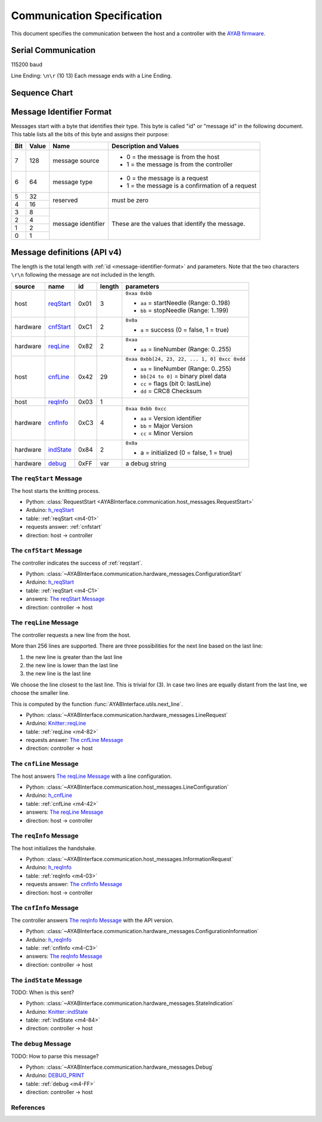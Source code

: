 Communication Specification
===========================

This document specifies the communication between the host and a controller
with the 
`AYAB firmware <https://github.com/AllYarnsAreBeautiful/ayab-firmware>`_.

Serial Communication
--------------------

115200 baud

Line Ending: ``\n\r`` (10 13)  
Each message ends with a Line Ending.

Sequence Chart
--------------

.. image:: ../_static/sequence-chart.png
   :alt: sequence diagram for the communication between host and controller

.. _message-identifier-format:
   
Message Identifier Format
-------------------------

Messages start with a byte that identifies their type. This byte is called
"id" or "message id" in the following document. This table lists all the bits
of this byte and assigns their purpose:

+-----+-------+--------------------+------------------------------------------+
| Bit | Value |        Name        |         Description and Values           |
+=====+=======+====================+==========================================+
|     |       |                    | - 0 = the message is from the host       |
|  7  |  128  | message source     | - 1 = the message is from the controller |
|     |       |                    |                                          |
+-----+-------+--------------------+------------------------------------------+
|     |       |                    | - 0 = the message is a request           |
|  6  |   64  | message type       | - 1 = the message is a confirmation      |
|     |       |                    |   of a request                           |
+-----+-------+--------------------+------------------------------------------+
|  5  |   32  |                    |                                          |
+-----+-------+ reserved           | must be zero                             |
|  4  |   16  |                    |                                          |
+-----+-------+--------------------+------------------------------------------+
|  3  |    8  |                    |                                          |
+-----+-------+                    | These are the values that identify the   |
|  2  |    4  |                    | message.                                 |
+-----+-------+ message identifier |                                          |
|  1  |    2  |                    | .. seealso::                             |
+-----+-------+                    |    :ref:`message-definitions-v4`         |
|  0  |    1  |                    |                                          |
+-----+-------+--------------------+------------------------------------------+

.. _message-definitions-v4:

Message definitions (API v4)
----------------------------

The length is the total length with :ref:`id <message-identifier-format>`
and parameters. Note that the two characters ``\r\n`` following the message are
not included in the length.

========== ========== ==== ====== =============================================
  source      name     id  length        parameters
========== ========== ==== ====== =============================================
host       .. _m4-01: 0x01 3      ``0xaa 0xbb``

           reqStart_              - ``aa`` = startNeedle (Range: 0..198)
                                  - ``bb`` = stopNeedle  (Range: 1..199)
hardware   .. _m4-C1: 0xC1 2      ``0x0a``

           cnfStart_              - ``a`` = success (0 = false, 1 = true)
hardware   .. _m4-82: 0x82 2      ``0xaa``

           reqLine_               - ``aa`` = lineNumber (Range: 0..255)
host       .. _m4-42: 0x42 29     ``0xaa 0xbb[24, 23, 22, ... 1, 0] 0xcc 0xdd``

           cnfLine_               - ``aa`` = lineNumber (Range: 0..255)
                                  - ``bb[24 to 0]`` = binary pixel data
                                  - ``cc`` = flags (bit 0: lastLine)
                                  - ``dd`` = CRC8 Checksum
host       .. _m4-03: 0x03 1

           reqInfo_
hardware   .. _m4-C3: 0xC3 4      ``0xaa 0xbb 0xcc``

           cnfInfo_               - ``aa`` = Version identifier
                                  - ``bb`` = Major Version
                                  - ``cc`` = Minor Version
hardware   .. _m4-84: 0x84 2      ``0x0a``

           indState_              - a = initialized (0 = false, 1 = true)
hardware   .. _m4-FF: 0xFF var    a debug string

           debug_
========== ========== ==== ====== =============================================



.. _reqstart:

The ``reqStart`` Message
~~~~~~~~~~~~~~~~~~~~~~~~

The host starts the knitting process.

- Python: :class:`RequestStart <AYABInterface.communication.host_messages.RequestStart>`
- Arduino: `h_reqStart <https://github.com/AllYarnsAreBeautiful/ayab-firmware/blob/c236597c6fdc6d320f9f2db2ebeb17d64c438b64/ayab.ino#L57>`__
- table: :ref:`reqStart <m4-01>`
- requests answer: :ref:`cnfstart`
- direction: host → controller


.. _cnfstart:

The ``cnfStart`` Message
~~~~~~~~~~~~~~~~~~~~~~~~

The controller indicates the success of :ref:`reqstart`.

- Python: :class:`~AYABInterface.communication.hardware_messages.ConfigurationStart`
- Arduino: `h_reqStart <https://github.com/AllYarnsAreBeautiful/ayab-firmware/blob/c236597c6fdc6d320f9f2db2ebeb17d64c438b64/ayab.ino#L74>`__
- table: :ref:`reqStart <m4-C1>`
- answers: `The reqStart Message`_
- direction: controller → host


.. _reqline:

The ``reqLine`` Message
~~~~~~~~~~~~~~~~~~~~~~~

The controller requests a new line from the host.

More than 256 lines are supported.
There are three possibilities for the next line based on the last line:

1. the new line is greater than the last line
2. the new line is lower than the last line
3. the new line is the last line

We choose the line closest to the last line. This is trivial for (3).
In case two lines are equally distant from the last line, we choose the
smaller line.

This is computed by the function :func:`AYABInterface.utils.next_line`.

- Python: :class:`~AYABInterface.communication.hardware_messages.LineRequest`
- Arduino: `Knitter::reqLine <https://github.com/AllYarnsAreBeautiful/ayab-firmware/blob/c236597c6fdc6d320f9f2db2ebeb17d64c438b64/knitter.cpp#L366>`__
- table: :ref:`reqLine <m4-82>`
- requests answer: `The cnfLine Message`_
- direction: controller → host


.. _cnfline:

The ``cnfLine`` Message
~~~~~~~~~~~~~~~~~~~~~~~

The host answers `The reqLine Message`_ with a line configuration.

- Python: :class:`~AYABInterface.communication.host_messages.LineConfiguration`
- Arduino: `h_cnfLine <https://github.com/AllYarnsAreBeautiful/ayab-firmware/blob/c236597c6fdc6d320f9f2db2ebeb17d64c438b64/ayab.ino#L80>`__
- table: :ref:`cnfLine <m4-42>`
- answers: `The reqLine Message`_
- direction: host → controller


.. _reqinfo:

The ``reqInfo`` Message
~~~~~~~~~~~~~~~~~~~~~~~

The host initializes the handshake.

- Python: :class:`~AYABInterface.communication.host_messages.InformationRequest`
- Arduino: `h_reqInfo <https://github.com/AllYarnsAreBeautiful/ayab-firmware/blob/c236597c6fdc6d320f9f2db2ebeb17d64c438b64/ayab.ino#L110>`__
- table: :ref:`reqInfo <m4-03>`
- requests answer: `The cnfInfo Message`_
- direction: host → controller


.. _cnfinfo:

The ``cnfInfo`` Message
~~~~~~~~~~~~~~~~~~~~~~~

The controller answers `The reqInfo Message`_ with the API version.

- Python: :class:`~AYABInterface.communication.hardware_messages.ConfigurationInformation`
- Arduino: `h_reqInfo <https://github.com/AllYarnsAreBeautiful/ayab-firmware/blob/c236597c6fdc6d320f9f2db2ebeb17d64c438b64/ayab.ino#L112>`__
- table: :ref:`cnfInfo <m4-C3>`
- answers: `The reqInfo Message`_
- direction: controller → host


.. _indstate:

The ``indState`` Message
~~~~~~~~~~~~~~~~~~~~~~~~

TODO: When is this sent?

- Python: :class:`~AYABInterface.communication.hardware_messages.StateIndication`
- Arduino: `Knitter::indState <https://github.com/AllYarnsAreBeautiful/ayab-firmware/blob/c236597c6fdc6d320f9f2db2ebeb17d64c438b64/knitter.cpp#L375>`__
- table: :ref:`indState <m4-84>`
- direction: controller → host


.. _debug:

The ``debug`` Message
~~~~~~~~~~~~~~~~~~~~~

TODO: How to parse this message?

- Python: :class:`~AYABInterface.communication.hardware_messages.Debug`
- Arduino: `DEBUG_PRINT <https://github.com/AllYarnsAreBeautiful/ayab-firmware/blob/c236597c6fdc6d320f9f2db2ebeb17d64c438b64/debug.h#L32>`__
- table: :ref:`debug <m4-FF>`
- direction: controller → host


References
~~~~~~~~~~

.. seealso::
  - `the original specification
    <https://bitbucket.org/chris007de/ayab-apparat/wiki/english/Software/SerialCommunication>`__
  - the :mod:`hardware messages module
    <AYABInterface.communication.hardware_messages>`
    for messages sent by the hardware
  - the :mod:`host messages module
    <AYABInterface.communication.host_messages>`
    for messages sent by the host
